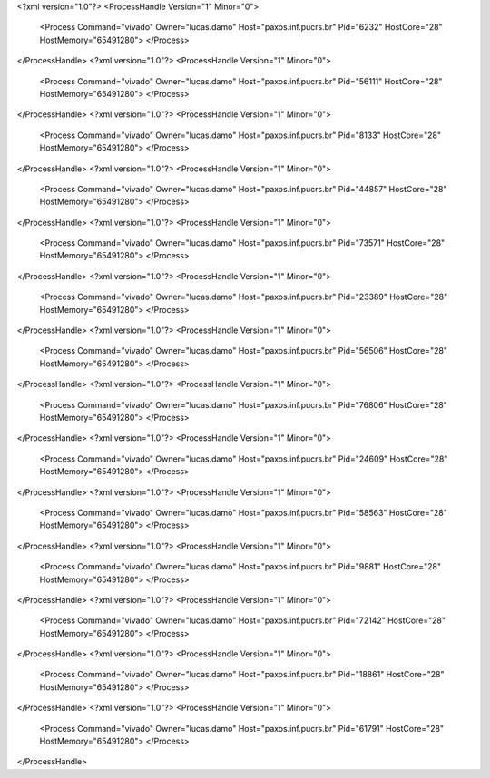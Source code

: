 <?xml version="1.0"?>
<ProcessHandle Version="1" Minor="0">
    <Process Command="vivado" Owner="lucas.damo" Host="paxos.inf.pucrs.br" Pid="6232" HostCore="28" HostMemory="65491280">
    </Process>
</ProcessHandle>
<?xml version="1.0"?>
<ProcessHandle Version="1" Minor="0">
    <Process Command="vivado" Owner="lucas.damo" Host="paxos.inf.pucrs.br" Pid="56111" HostCore="28" HostMemory="65491280">
    </Process>
</ProcessHandle>
<?xml version="1.0"?>
<ProcessHandle Version="1" Minor="0">
    <Process Command="vivado" Owner="lucas.damo" Host="paxos.inf.pucrs.br" Pid="8133" HostCore="28" HostMemory="65491280">
    </Process>
</ProcessHandle>
<?xml version="1.0"?>
<ProcessHandle Version="1" Minor="0">
    <Process Command="vivado" Owner="lucas.damo" Host="paxos.inf.pucrs.br" Pid="44857" HostCore="28" HostMemory="65491280">
    </Process>
</ProcessHandle>
<?xml version="1.0"?>
<ProcessHandle Version="1" Minor="0">
    <Process Command="vivado" Owner="lucas.damo" Host="paxos.inf.pucrs.br" Pid="73571" HostCore="28" HostMemory="65491280">
    </Process>
</ProcessHandle>
<?xml version="1.0"?>
<ProcessHandle Version="1" Minor="0">
    <Process Command="vivado" Owner="lucas.damo" Host="paxos.inf.pucrs.br" Pid="23389" HostCore="28" HostMemory="65491280">
    </Process>
</ProcessHandle>
<?xml version="1.0"?>
<ProcessHandle Version="1" Minor="0">
    <Process Command="vivado" Owner="lucas.damo" Host="paxos.inf.pucrs.br" Pid="56506" HostCore="28" HostMemory="65491280">
    </Process>
</ProcessHandle>
<?xml version="1.0"?>
<ProcessHandle Version="1" Minor="0">
    <Process Command="vivado" Owner="lucas.damo" Host="paxos.inf.pucrs.br" Pid="76806" HostCore="28" HostMemory="65491280">
    </Process>
</ProcessHandle>
<?xml version="1.0"?>
<ProcessHandle Version="1" Minor="0">
    <Process Command="vivado" Owner="lucas.damo" Host="paxos.inf.pucrs.br" Pid="24609" HostCore="28" HostMemory="65491280">
    </Process>
</ProcessHandle>
<?xml version="1.0"?>
<ProcessHandle Version="1" Minor="0">
    <Process Command="vivado" Owner="lucas.damo" Host="paxos.inf.pucrs.br" Pid="58563" HostCore="28" HostMemory="65491280">
    </Process>
</ProcessHandle>
<?xml version="1.0"?>
<ProcessHandle Version="1" Minor="0">
    <Process Command="vivado" Owner="lucas.damo" Host="paxos.inf.pucrs.br" Pid="9881" HostCore="28" HostMemory="65491280">
    </Process>
</ProcessHandle>
<?xml version="1.0"?>
<ProcessHandle Version="1" Minor="0">
    <Process Command="vivado" Owner="lucas.damo" Host="paxos.inf.pucrs.br" Pid="72142" HostCore="28" HostMemory="65491280">
    </Process>
</ProcessHandle>
<?xml version="1.0"?>
<ProcessHandle Version="1" Minor="0">
    <Process Command="vivado" Owner="lucas.damo" Host="paxos.inf.pucrs.br" Pid="18861" HostCore="28" HostMemory="65491280">
    </Process>
</ProcessHandle>
<?xml version="1.0"?>
<ProcessHandle Version="1" Minor="0">
    <Process Command="vivado" Owner="lucas.damo" Host="paxos.inf.pucrs.br" Pid="61791" HostCore="28" HostMemory="65491280">
    </Process>
</ProcessHandle>
